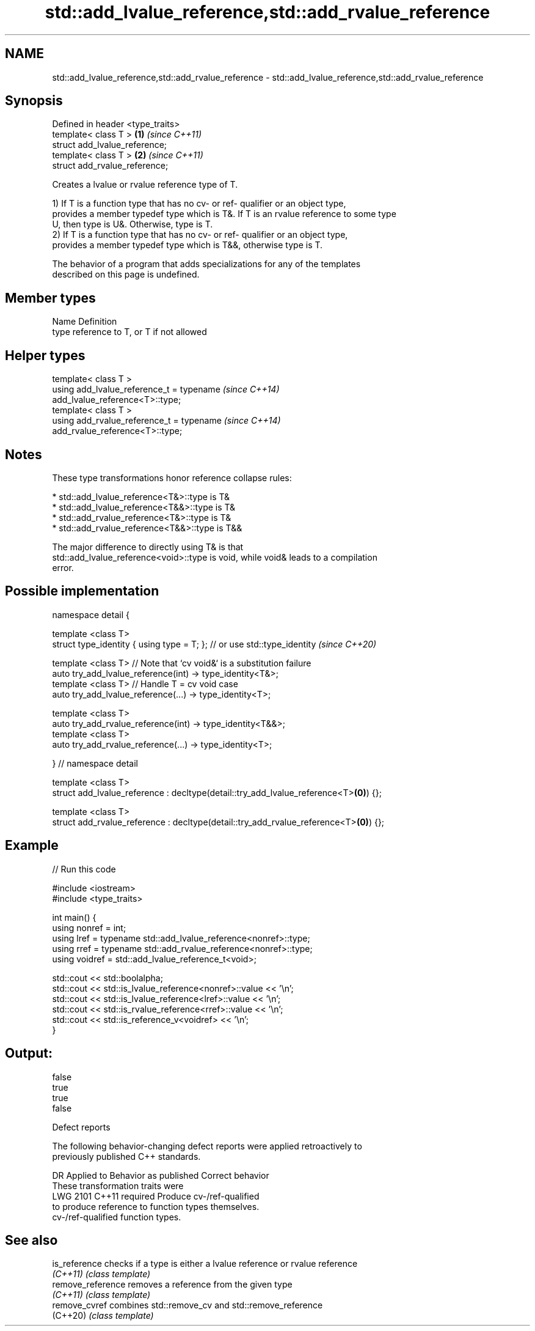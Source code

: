 .TH std::add_lvalue_reference,std::add_rvalue_reference 3 "2022.07.31" "http://cppreference.com" "C++ Standard Libary"
.SH NAME
std::add_lvalue_reference,std::add_rvalue_reference \- std::add_lvalue_reference,std::add_rvalue_reference

.SH Synopsis
   Defined in header <type_traits>
   template< class T >             \fB(1)\fP \fI(since C++11)\fP
   struct add_lvalue_reference;
   template< class T >             \fB(2)\fP \fI(since C++11)\fP
   struct add_rvalue_reference;

   Creates a lvalue or rvalue reference type of T.

   1) If T is a function type that has no cv- or ref- qualifier or an object type,
   provides a member typedef type which is T&. If T is an rvalue reference to some type
   U, then type is U&. Otherwise, type is T.
   2) If T is a function type that has no cv- or ref- qualifier or an object type,
   provides a member typedef type which is T&&, otherwise type is T.

   The behavior of a program that adds specializations for any of the templates
   described on this page is undefined.

.SH Member types

   Name Definition
   type reference to T, or T if not allowed

.SH Helper types

   template< class T >
   using add_lvalue_reference_t = typename                                \fI(since C++14)\fP
   add_lvalue_reference<T>::type;
   template< class T >
   using add_rvalue_reference_t = typename                                \fI(since C++14)\fP
   add_rvalue_reference<T>::type;

.SH Notes

   These type transformations honor reference collapse rules:

     * std::add_lvalue_reference<T&>::type is T&
     * std::add_lvalue_reference<T&&>::type is T&
     * std::add_rvalue_reference<T&>::type is T&
     * std::add_rvalue_reference<T&&>::type is T&&

   The major difference to directly using T& is that
   std::add_lvalue_reference<void>::type is void, while void& leads to a compilation
   error.

.SH Possible implementation

   namespace detail {

   template <class T>
   struct type_identity { using type = T; }; // or use std::type_identity \fI(since C++20)\fP

   template <class T> // Note that `cv void&` is a substitution failure
   auto try_add_lvalue_reference(int) -> type_identity<T&>;
   template <class T> // Handle T = cv void case
   auto try_add_lvalue_reference(...) -> type_identity<T>;

   template <class T>
   auto try_add_rvalue_reference(int) -> type_identity<T&&>;
   template <class T>
   auto try_add_rvalue_reference(...) -> type_identity<T>;

   } // namespace detail

   template <class T>
   struct add_lvalue_reference : decltype(detail::try_add_lvalue_reference<T>\fB(0)\fP) {};

   template <class T>
   struct add_rvalue_reference : decltype(detail::try_add_rvalue_reference<T>\fB(0)\fP) {};

.SH Example


// Run this code

 #include <iostream>
 #include <type_traits>

 int main() {
    using nonref = int;
    using lref = typename std::add_lvalue_reference<nonref>::type;
    using rref = typename std::add_rvalue_reference<nonref>::type;
    using voidref = std::add_lvalue_reference_t<void>;

    std::cout << std::boolalpha;
    std::cout << std::is_lvalue_reference<nonref>::value << '\\n';
    std::cout << std::is_lvalue_reference<lref>::value << '\\n';
    std::cout << std::is_rvalue_reference<rref>::value << '\\n';
    std::cout << std::is_reference_v<voidref> << '\\n';
 }

.SH Output:

 false
 true
 true
 false

  Defect reports

   The following behavior-changing defect reports were applied retroactively to
   previously published C++ standards.

      DR    Applied to        Behavior as published              Correct behavior
                       These transformation traits were
   LWG 2101 C++11      required                             Produce cv-/ref-qualified
                       to produce reference to              function types themselves.
                       cv-/ref-qualified function types.

.SH See also

   is_reference     checks if a type is either a lvalue reference or rvalue reference
   \fI(C++11)\fP          \fI(class template)\fP
   remove_reference removes a reference from the given type
   \fI(C++11)\fP          \fI(class template)\fP
   remove_cvref     combines std::remove_cv and std::remove_reference
   (C++20)          \fI(class template)\fP
